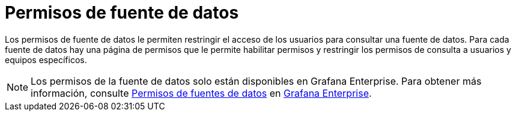 = Permisos de fuente de datos

Los permisos de fuente de datos le permiten restringir el acceso de los usuarios para consultar una fuente de datos. Para cada fuente de datos hay una página de permisos que le permite habilitar permisos y restringir los permisos de consulta a usuarios y equipos específicos.

[NOTE]
====
Los permisos de la fuente de datos solo están disponibles en Grafana Enterprise. Para obtener más información, consulte xref:grafana-enterprise/permisos-de-fuentes-de-datos.adoc[Permisos de fuentes de datos] en xref:grafana-enterprise/grafana-enterprise.adoc[Grafana Enterprise].
====
